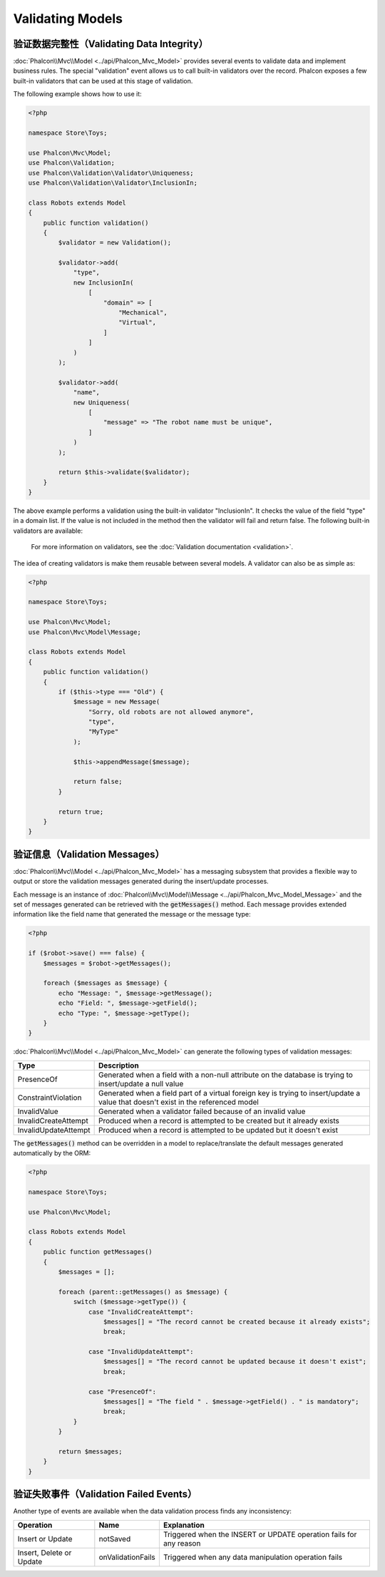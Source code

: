 Validating Models
=================

验证数据完整性（Validating Data Integrity）
-------------------------------------------
:doc:`Phalcon\\Mvc\\Model <../api/Phalcon_Mvc_Model>` provides several events to validate data and implement business rules. The special "validation"
event allows us to call built-in validators over the record. Phalcon exposes a few built-in validators that can be used at this stage of validation.

The following example shows how to use it:

.. code-block:: php

    <?php

    namespace Store\Toys;

    use Phalcon\Mvc\Model;
    use Phalcon\Validation;
    use Phalcon\Validation\Validator\Uniqueness;
    use Phalcon\Validation\Validator\InclusionIn;

    class Robots extends Model
    {
        public function validation()
        {
            $validator = new Validation();

            $validator->add(
                "type",
                new InclusionIn(
                    [
                        "domain" => [
                            "Mechanical",
                            "Virtual",
                        ]
                    ]
                )
            );

            $validator->add(
                "name",
                new Uniqueness(
                    [
                        "message" => "The robot name must be unique",
                    ]
                )
            );

            return $this->validate($validator);
        }
    }

The above example performs a validation using the built-in validator "InclusionIn". It checks the value of the field "type" in a domain list. If
the value is not included in the method then the validator will fail and return false. The following built-in validators are available:

.. highlights::

    For more information on validators, see the :doc:`Validation documentation <validation>`.

The idea of creating validators is make them reusable between several models. A validator can also be as simple as:

.. code-block:: php

    <?php

    namespace Store\Toys;

    use Phalcon\Mvc\Model;
    use Phalcon\Mvc\Model\Message;

    class Robots extends Model
    {
        public function validation()
        {
            if ($this->type === "Old") {
                $message = new Message(
                    "Sorry, old robots are not allowed anymore",
                    "type",
                    "MyType"
                );

                $this->appendMessage($message);

                return false;
            }

            return true;
        }
    }

验证信息（Validation Messages）
-------------------------------
:doc:`Phalcon\\Mvc\\Model <../api/Phalcon_Mvc_Model>` has a messaging subsystem that provides a flexible way to output or store the
validation messages generated during the insert/update processes.

Each message is an instance of :doc:`Phalcon\\Mvc\\Model\\Message <../api/Phalcon_Mvc_Model_Message>` and the set of
messages generated can be retrieved with the :code:`getMessages()` method. Each message provides extended information like the field name that
generated the message or the message type:

.. code-block:: php

    <?php

    if ($robot->save() === false) {
        $messages = $robot->getMessages();

        foreach ($messages as $message) {
            echo "Message: ", $message->getMessage();
            echo "Field: ", $message->getField();
            echo "Type: ", $message->getType();
        }
    }

:doc:`Phalcon\\Mvc\\Model <../api/Phalcon_Mvc_Model>` can generate the following types of validation messages:

+----------------------+------------------------------------------------------------------------------------------------------------------------------------+
| Type                 | Description                                                                                                                        |
+======================+====================================================================================================================================+
| PresenceOf           | Generated when a field with a non-null attribute on the database is trying to insert/update a null value                           |
+----------------------+------------------------------------------------------------------------------------------------------------------------------------+
| ConstraintViolation  | Generated when a field part of a virtual foreign key is trying to insert/update a value that doesn't exist in the referenced model |
+----------------------+------------------------------------------------------------------------------------------------------------------------------------+
| InvalidValue         | Generated when a validator failed because of an invalid value                                                                      |
+----------------------+------------------------------------------------------------------------------------------------------------------------------------+
| InvalidCreateAttempt | Produced when a record is attempted to be created but it already exists                                                            |
+----------------------+------------------------------------------------------------------------------------------------------------------------------------+
| InvalidUpdateAttempt | Produced when a record is attempted to be updated but it doesn't exist                                                             |
+----------------------+------------------------------------------------------------------------------------------------------------------------------------+

The :code:`getMessages()` method can be overridden in a model to replace/translate the default messages generated automatically by the ORM:

.. code-block:: php

    <?php

    namespace Store\Toys;

    use Phalcon\Mvc\Model;

    class Robots extends Model
    {
        public function getMessages()
        {
            $messages = [];

            foreach (parent::getMessages() as $message) {
                switch ($message->getType()) {
                    case "InvalidCreateAttempt":
                        $messages[] = "The record cannot be created because it already exists";
                        break;

                    case "InvalidUpdateAttempt":
                        $messages[] = "The record cannot be updated because it doesn't exist";
                        break;

                    case "PresenceOf":
                        $messages[] = "The field " . $message->getField() . " is mandatory";
                        break;
                }
            }

            return $messages;
        }
    }

验证失败事件（Validation Failed Events）
----------------------------------------
Another type of events are available when the data validation process finds any inconsistency:

+--------------------------+--------------------+--------------------------------------------------------------------+
| Operation                | Name               | Explanation                                                        |
+==========================+====================+====================================================================+
| Insert or Update         | notSaved           | Triggered when the INSERT or UPDATE operation fails for any reason |
+--------------------------+--------------------+--------------------------------------------------------------------+
| Insert, Delete or Update | onValidationFails  | Triggered when any data manipulation operation fails               |
+--------------------------+--------------------+--------------------------------------------------------------------+
